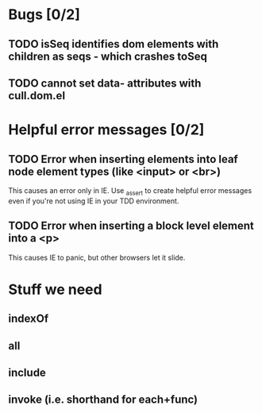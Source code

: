 #+SEQ_TODO: TODO INPR | DONE DONT
* Bugs [0/2]
** TODO isSeq identifies dom elements with children as seqs - which crashes toSeq
** TODO cannot set data- attributes with cull.dom.el
* Helpful error messages [0/2]
** TODO Error when inserting elements into leaf node element types (like <input> or <br>)
   This causes an error only in IE. Use _assert to create helpful error messages
   even if you're not using IE in your TDD environment.
** TODO Error when inserting a block level element into a <p>
   This causes IE to panic, but other browsers let it slide.
* Stuff we need
** indexOf
** all
** include
** invoke (i.e. shorthand for each+func)
